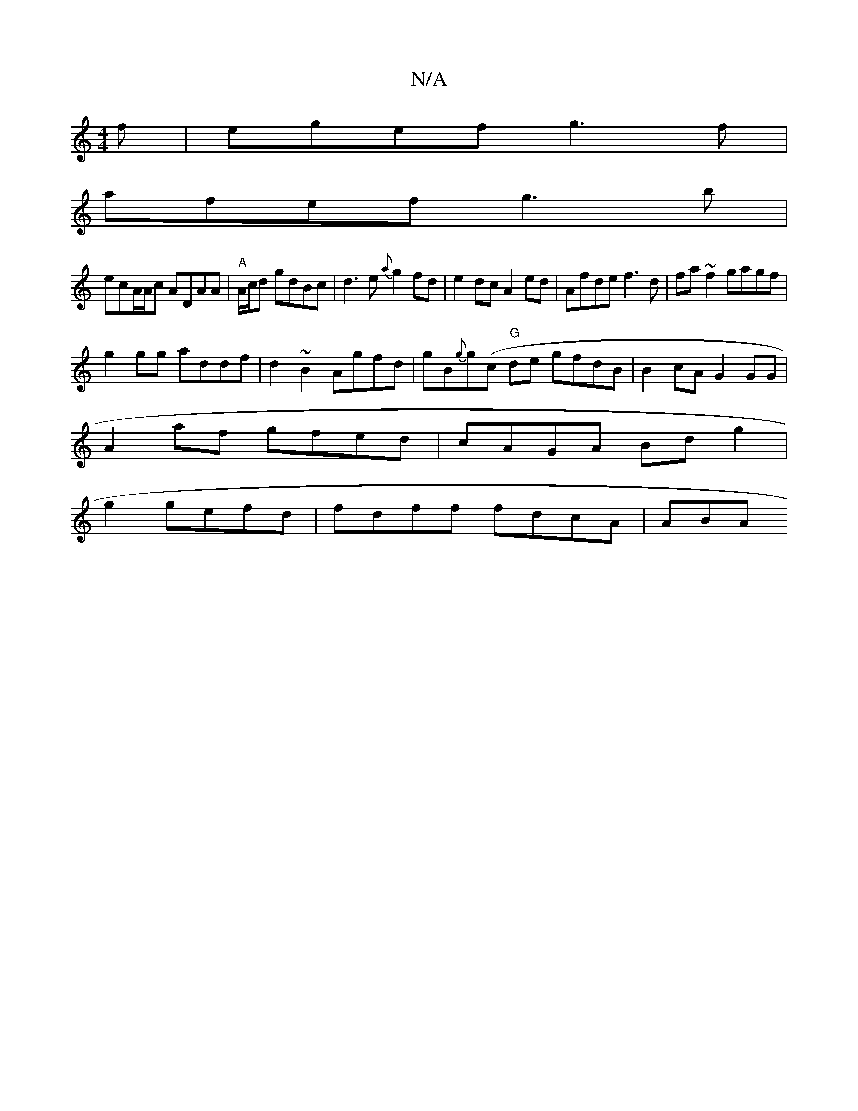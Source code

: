 X:1
T:N/A
M:4/4
R:N/A
K:Cmajor
f|egef g3f|
afef g3b|
ecA/A/c ADAA|"A"A/c/d gdBc|d3 e {a}g2 fd|e2 dc A2 ed|Afde f3d|fa~f2 gagf|
g2gg addf|d2~B2 Agfd|gB{g}g(c "G"de gfdB|B2 cA G2 GG|
A2 af gfed | cAGA Bd g2|
g2 gefd | fdff fdcA | ABA